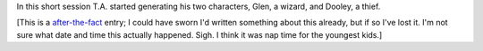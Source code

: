 .. title: Keep on the Borderlands, Session C1: Character Generation, part 1
.. slug: c001-ll
.. date: 2009-04-25 13:30:00 UTC-05:00
.. tags: gaming,rpg,labyrinth lord,character generation,actual-play,keep on the borderlands,b2
.. category: gaming/rpg/actual-play/the-kids/keep-on-the-borderlands
.. link: 
.. description: 
.. type: text


In this short session T.A. started generating his two characters,
Glen, a wizard, and Dooley, a thief.

[This is a after-the-fact_ entry; I could have sworn I'd written something
about this already, but if so I've lost it.  I'm not sure what date
and time this actually happened.  Sigh.  I think it was nap time for
the youngest kids.]

.. _kids: link://category/gaming/actual-play/the-kids
.. _after-the-fact: link://slug/after-the-fact


